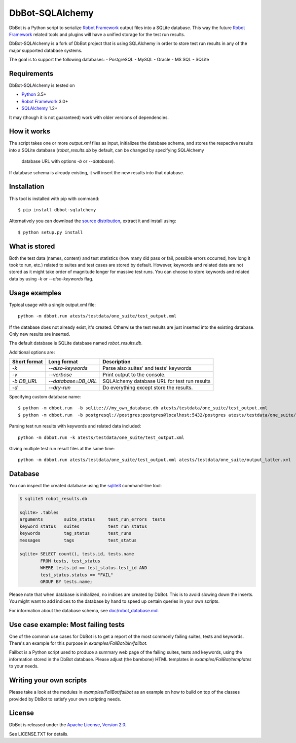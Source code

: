 DbBot-SQLAlchemy
=====

DbBot is a Python script to serialize `Robot Framework`_  output files into
a SQLite database. This way the future `Robot Framework`_ related tools and
plugins will have a unified storage for the test run results.

DbBot-SQLAlchemy is a fork of DbBot project that is using SQLAlchemy in order
to store test run results in any of the major supported database systems.

The goal is to support the following databases:
-  PostgreSQL
-  MySQL
-  Oracle
-  MS SQL
-  SQLite

Requirements
------------
DbBot-SQLAlchemy is tested on

-  `Python`__ 3.5+
-  `Robot Framework`_ 3.0+
-  `SQLAlchemy`_ 1.2+

It may (though it is not guaranteed) work with older versions of dependencies.

How it works
------------

The script takes one or more `output.xml` files as input, initializes the
database schema, and stores the respective results into a SQLite database
(`robot\_results.db` by default, can be changed by specifying SQLAlchemy
 database URL with options `-b` or `--database`).
If database schema is already existing, it will insert the new
results into that database.

Installation
------------

This tool is installed with pip with command:

::

    $ pip install dbbot-sqlalchemy

Alternatively you can download the `source distribution`__, extract it and
install using:

::

    $ python setup.py install

What is stored
--------------

Both the test data (names, content) and test statistics (how many did pass or
fail, possible errors occurred, how long it took to run, etc.) related to
suites and test cases are stored by default. However, keywords and related
data are not stored as it might take order of magnitude longer for massive
test runs. You can choose to store keywords and related data by using `-k` or
`--also-keywords` flag.

Usage examples
--------------

Typical usage with a single output.xml file:

::

    python -m dbbot.run atests/testdata/one_suite/test_output.xml

If the database does not already exist, it's created. Otherwise the test
results are just inserted into the existing database. Only new results are
inserted.

The default database is SQLite database named `robot_results.db`.

Additional options are:

+-------------------+---------------------------+--------------------------+
| Short format      | Long format               | Description              |
+===================+===========================+==========================+
| `-k`              | `--also-keywords`         | Parse also suites' and   |
|                   |                           | tests' keywords          |
+-------------------+---------------------------+--------------------------+
| `-v`              | `--verbose`               | Print output to the      |
|                   |                           | console.                 |
+-------------------+---------------------------+--------------------------+
| `-b DB_URL`       | `--database=DB_URL`       | SQLAlchemy database URL  |
|                   |                           | for test run results     |
+-------------------+---------------------------+--------------------------+
| `-d`              | `--dry-run`               | Do everything except     |
|                   |                           | store the results.       |
+-------------------+---------------------------+--------------------------+


Specifying custom database name:

::

    $ python -m dbbot.run  -b sqlite:///my_own_database.db atests/testdata/one_suite/test_output.xml
    $ python -m dbbot.run  -b postgresql://postgres:postgres@localhost:5432/postgres atests/testdata/one_suite/test_output.xml

Parsing test run results with keywords and related data included:

::

    python -m dbbot.run -k atests/testdata/one_suite/test_output.xml

Giving multiple test run result files at the same time:

::

    python -m dbbot.run atests/testdata/one_suite/test_output.xml atests/testdata/one_suite/output_latter.xml

Database
--------

You can inspect the created database using the `sqlite3`_ command-line tool:

.. code:: sqlite3

    $ sqlite3 robot_results.db

    sqlite> .tables
    arguments        suite_status     test_run_errors  tests
    keyword_status   suites           test_run_status
    keywords         tag_status       test_runs
    messages         tags             test_status

    sqlite> SELECT count(), tests.id, tests.name
            FROM tests, test_status
            WHERE tests.id == test_status.test_id AND
            test_status.status == "FAIL"
            GROUP BY tests.name;

Please note that when database is initialized, no indices are created by
DbBot. This is to avoid slowing down the inserts. You might want to add
indices to the database by hand to speed up certain queries in your own
scripts.

For information about the database schema, see `doc/robot_database.md`__.

Use case example: Most failing tests
------------------------------------

One of the common use cases for DbBot is to get a report of the most commonly
failing suites, tests and keywords. There's an example for this purpose in
`examples/FailBot/bin/failbot`.

Failbot is a Python script used to produce a summary web page of the failing
suites, tests and keywords, using the information stored in the DbBot
database. Please adjust (the barebone) HTML templates in
`examples/FailBot/templates` to your needs.

Writing your own scripts
------------------------

Please take a look at the modules in `examples/FailBot/failbot` as an example
on how to build on top of the classes provided by DbBot to satisfy your own
scripting needs.

License
-------

DbBot is released under the `Apache License, Version 2.0`__.

See LICENSE.TXT for details.

__ https://www.python.org/
__ https://pypi.python.org/pypi/dbbot-sqlalchemy
__ https://github.com/pbylicki/DbBot-SQLAlchemy/blob/master/doc/robot_database.md
__ http://www.tldrlegal.com/license/apache-license-2.0
.. _`Robot Framework`: http://www.robotframework.org
.. _`pip`: http://www.pip-installer.org
.. _`sqlite3`: https://www.sqlite.org/sqlite.html
.. _`SQLAlchemy`: http://www.sqlalchemy.org
